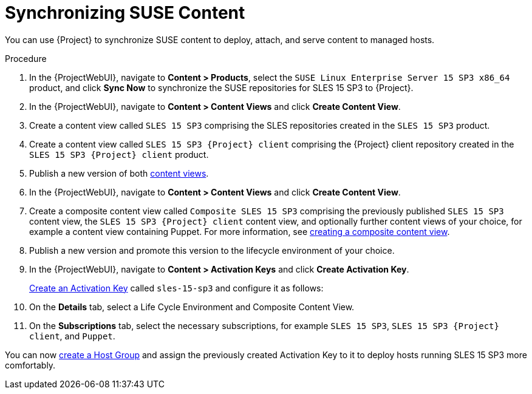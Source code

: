 [id="Synchronizing_SUSE_Content_{context}"]
= Synchronizing SUSE Content

You can use {Project} to synchronize SUSE content to deploy, attach, and serve content to managed hosts.

.Procedure
. In the {ProjectWebUI}, navigate to *Content > Products*, select the `SUSE Linux Enterprise Server 15 SP3 x86_64` product, and click *Sync Now* to synchronize the SUSE repositories for SLES 15 SP3 to {Project}.
. In the {ProjectWebUI}, navigate to *Content > Content Views* and click *Create Content View*.
. Create a content view called `SLES 15 SP3` comprising the SLES repositories created in the `SLES 15 SP3` product.
. Create a content view called `SLES 15 SP3 {Project} client` comprising the {Project} client repository created in the `SLES 15 SP3 {Project} client` product.
. Publish a new version of both xref:Promoting_a_Content_View_{context}[content views].
. In the {ProjectWebUI}, navigate to *Content > Content Views* and click *Create Content View*.
. Create a composite content view called `Composite SLES 15 SP3` comprising the previously published `SLES 15 SP3` content view, the `SLES 15 SP3 {Project} client` content view, and optionally further content views of your choice, for example a content view containing Puppet.
ifdef::orcharhino[]
Refer to xref:sources/installation_and_maintenance/orcharhino_client_upgrade_guide.adoc#ocug_adding_orcharhino_clients[adding an {Project} client] on how to synchronize the {Project} client repository for SLES 15 SP3 and the https://atixservice.zendesk.com/hc/de/articles/360013840079[ATIX Service Portal] for the necessary upstream URL.
endif::[]
For more information, see xref:Creating_a_Composite_Content_View_{context}[creating a composite content view].
. Publish a new version and promote this version to the lifecycle environment of your choice.
. In the {ProjectWebUI}, navigate to *Content > Activation Keys* and click *Create Activation Key*.
+
xref:Creating_an_Activation_Key_{context}[Create an Activation Key] called `sles-15-sp3` and configure it as follows:
+
. On the *Details* tab, select a Life Cycle Environment and Composite Content View.
. On the **Subscriptions** tab, select the necessary subscriptions, for example `SLES 15 SP3`, `SLES 15 SP3 {Project} client`, and `Puppet`.

You can now xref:{ManagingHostsDocURL}creating-a-host-group[create a Host Group] and assign the previously created Activation Key to it to deploy hosts running SLES 15 SP3 more comfortably.
